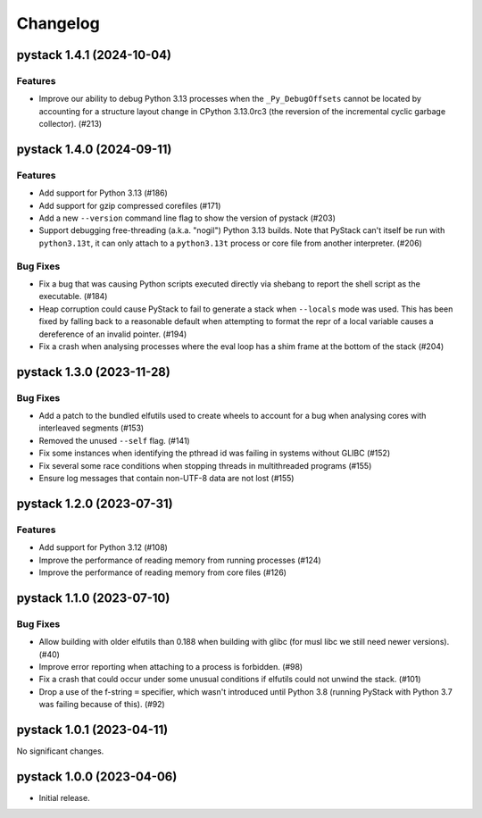 .. note
   You should *NOT* add new change log entries to this file, this
   file is managed by towncrier. You *may* edit previous change logs to
   fix problems like typo corrections or such.

Changelog
=========

.. towncrier release notes start

pystack 1.4.1 (2024-10-04)
--------------------------

Features
~~~~~~~~

- Improve our ability to debug Python 3.13 processes when the ``_Py_DebugOffsets`` cannot be located by accounting for a structure layout change in CPython 3.13.0rc3 (the reversion of the incremental cyclic garbage collector). (#213)


pystack 1.4.0 (2024-09-11)
--------------------------

Features
~~~~~~~~

- Add support for Python 3.13 (#186)
- Add support for gzip compressed corefiles (#171)
- Add a new ``--version`` command line flag to show the version of pystack (#203)
- Support debugging free-threading (a.k.a. "nogil") Python 3.13 builds. Note that PyStack can't itself be run with ``python3.13t``, it can only attach to a ``python3.13t`` process or core file from another interpreter. (#206)


Bug Fixes
~~~~~~~~~

- Fix a bug that was causing Python scripts executed directly via shebang to report the shell script as the executable. (#184)
- Heap corruption could cause PyStack to fail to generate a stack when ``--locals`` mode was used. This has been fixed by falling back to a reasonable default when attempting to format the repr of a local variable causes a dereference of an invalid pointer. (#194)
- Fix a crash when analysing processes where the eval loop has a shim frame at the bottom of the stack (#204)


pystack 1.3.0 (2023-11-28)
--------------------------

Bug Fixes
~~~~~~~~~

- Add a patch to the bundled elfutils used to create wheels to account for a bug when analysing cores with interleaved segments (#153)
- Removed the unused ``--self`` flag. (#141)
- Fix some instances when identifying the pthread id was failing in systems without GLIBC (#152)
- Fix several some race conditions when stopping threads in multithreaded programs (#155)
- Ensure log messages that contain non-UTF-8 data are not lost (#155)


pystack 1.2.0 (2023-07-31)
--------------------------

Features
~~~~~~~~

- Add support for Python 3.12 (#108)
- Improve the performance of reading memory from running processes (#124)
- Improve the performance of reading memory from core files (#126)


pystack 1.1.0 (2023-07-10)
--------------------------

Bug Fixes
~~~~~~~~~

- Allow building with older elfutils than 0.188 when building with glibc (for musl libc we still need newer versions). (#40)
- Improve error reporting when attaching to a process is forbidden. (#98)
- Fix a crash that could occur under some unusual conditions if elfutils could not unwind the stack. (#101)
- Drop a use of the f-string ``=`` specifier, which wasn't introduced until Python 3.8 (running PyStack with Python 3.7 was failing because of this). (#92)


pystack 1.0.1 (2023-04-11)
--------------------------

No significant changes.


pystack 1.0.0 (2023-04-06)
--------------------------

-  Initial release.
